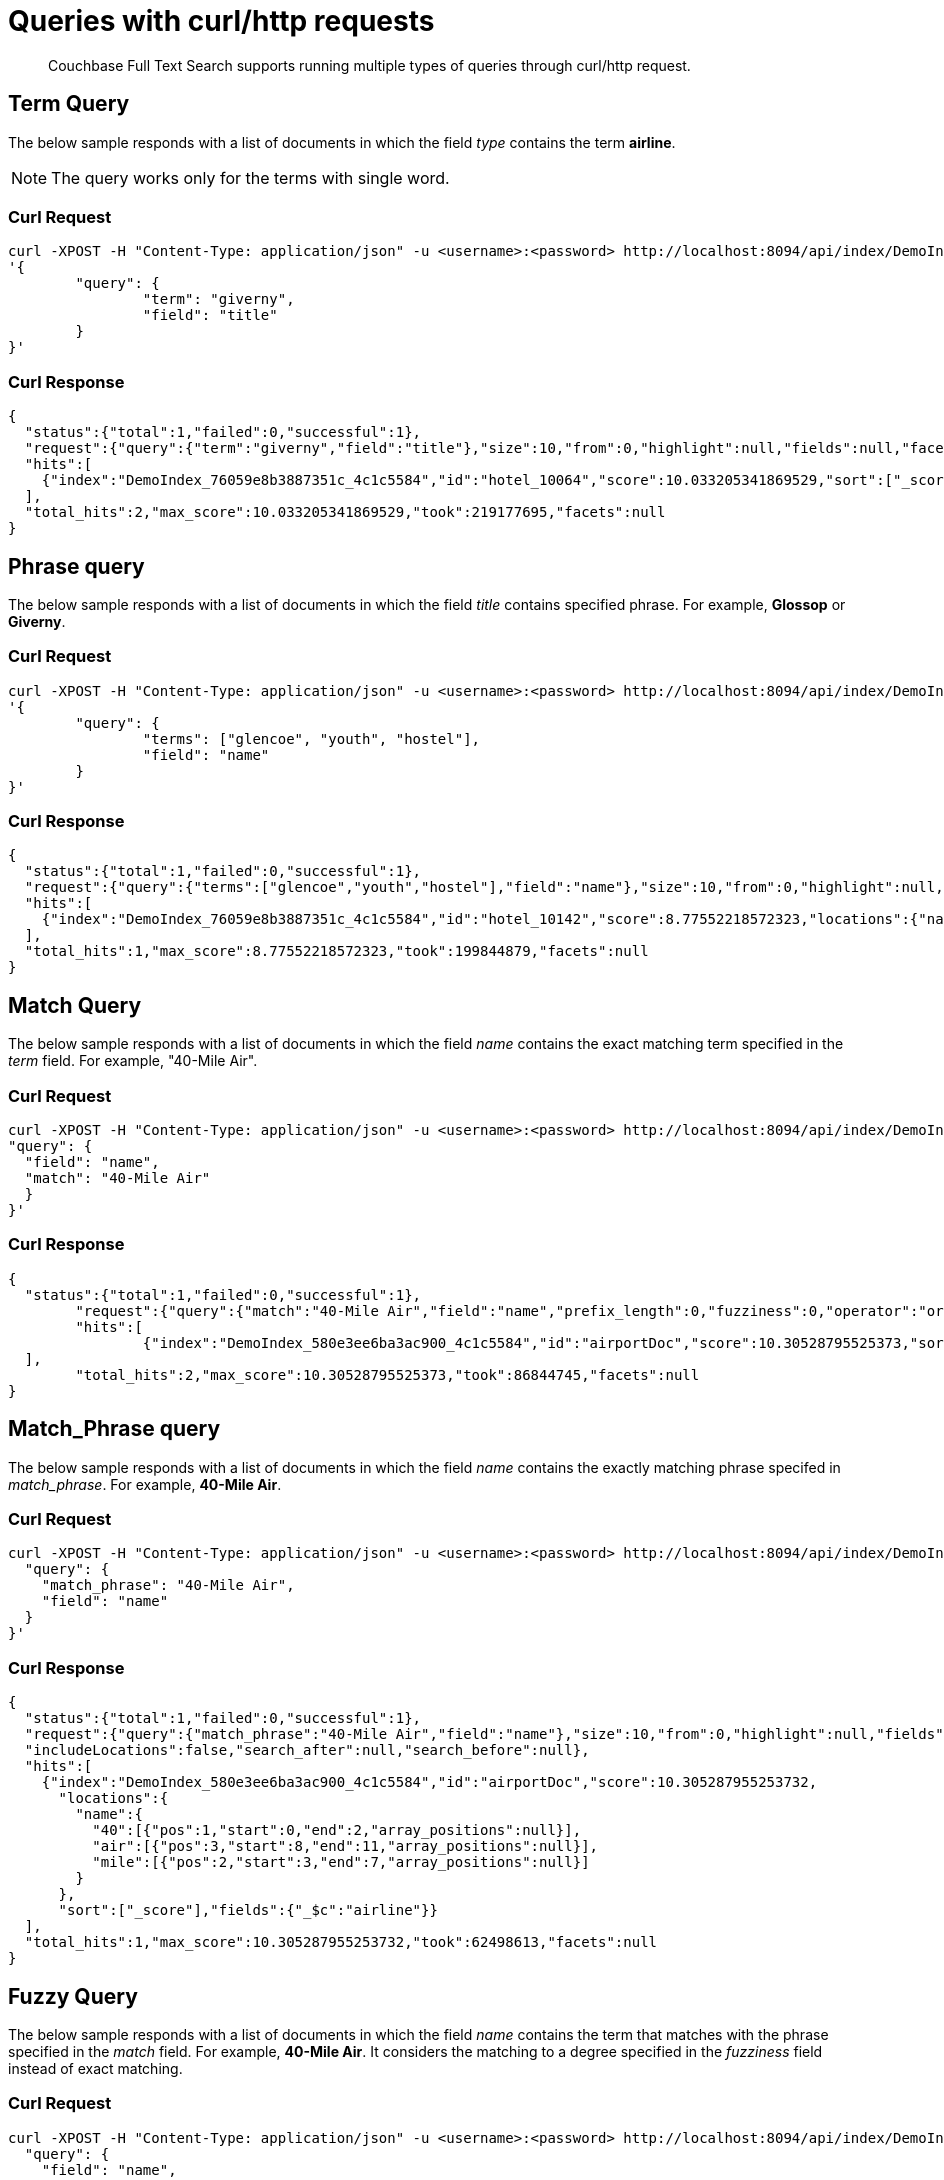 = Queries with curl/http requests

[abstract]
Couchbase Full Text Search supports running multiple types of queries through curl/http request. 

== Term Query

The below sample responds with a list of documents in which the field _type_ contains the term *airline*.

NOTE: The query works only for the terms with single word.

=== Curl Request

[source,JSON]
----
curl -XPOST -H "Content-Type: application/json" -u <username>:<password> http://localhost:8094/api/index/DemoIndex/query -d 
'{
	"query": {
		"term": "giverny", 
		"field": "title"
	}
}'
----

=== Curl Response

----
{
  "status":{"total":1,"failed":0,"successful":1},
  "request":{"query":{"term":"giverny","field":"title"},"size":10,"from":0,"highlight":null,"fields":null,"facets":null,"explain":false,"sort":["-_score"],"includeLocations":false,"search_after":null,"search_before":null},
  "hits":[
    {"index":"DemoIndex_76059e8b3887351c_4c1c5584","id":"hotel_10064","score":10.033205341869529,"sort":["_score"],"fields":{"_$c":"hotel"}},{"index":"DemoIndex_76059e8b3887351c_4c1c5584","id":"hotel_10063","score":10.033205341869529,"sort":["_score"],"fields":{"_$c":"hotel"}}
  ],
  "total_hits":2,"max_score":10.033205341869529,"took":219177695,"facets":null
}

----

== Phrase query

The below sample responds with a list of documents in which the field _title_ contains specified phrase. For example, *Glossop* or *Giverny*.

=== Curl Request

----
curl -XPOST -H "Content-Type: application/json" -u <username>:<password> http://localhost:8094/api/index/DemoIndex/query -d 
'{
	"query": {
		"terms": ["glencoe", "youth", "hostel"], 
		"field": "name"
	}
}'
----

=== Curl Response

----
{
  "status":{"total":1,"failed":0,"successful":1},
  "request":{"query":{"terms":["glencoe","youth","hostel"],"field":"name"},"size":10,"from":0,"highlight":null,"fields":null,"facets":null,"explain":false,"sort":["-_score"],"includeLocations":false,"search_after":null,"search_before":null},
  "hits":[
    {"index":"DemoIndex_76059e8b3887351c_4c1c5584","id":"hotel_10142","score":8.77552218572323,"locations":{"name":{"glencoe":[{"pos":1,"start":0,"end":7,"array_positions":null}],"hostel":[{"pos":3,"start":14,"end":20,"array_positions":null}],"youth":[{"pos":2,"start":8,"end":13,"array_positions":null}]}},"sort":["_score"],"fields":{"_$c":"hotel"}}
  ],
  "total_hits":1,"max_score":8.77552218572323,"took":199844879,"facets":null
}

----

== Match Query

The below sample responds with a list of documents in which the field _name_ contains the exact matching term specified in the _term_ field. For example, "40-Mile Air".

=== Curl Request

----

curl -XPOST -H "Content-Type: application/json" -u <username>:<password> http://localhost:8094/api/index/DemoIndex/query -d '{
"query": {
  "field": "name",
  "match": "40-Mile Air"
  }
}'

----

=== Curl Response

----
{
  "status":{"total":1,"failed":0,"successful":1},
	"request":{"query":{"match":"40-Mile Air","field":"name","prefix_length":0,"fuzziness":0,"operator":"or"},"size":10,"from":0,"highlight":null,"fields":null,"facets":null,"explain":false,"sort":["-_score"],"includeLocations":false,"search_after":null,"search_before":null},
	"hits":[
		{"index":"DemoIndex_580e3ee6ba3ac900_4c1c5584","id":"airportDoc","score":10.30528795525373,"sort":["_score"],"fields":{"_$c":"airline"}},{"index":"DemoIndex_580e3ee6ba3ac900_4c1c5584","id":"hotel_16687","score":1.085367329598051,"sort":["_score"],"fields":{"_$c":"hotel"}}
  ],
	"total_hits":2,"max_score":10.30528795525373,"took":86844745,"facets":null
}
----

== Match_Phrase query

The below sample responds with a list of documents in which the field _name_ contains the exactly matching phrase specifed in _match_phrase_. For example, *40-Mile Air*.

=== Curl Request

----
curl -XPOST -H "Content-Type: application/json" -u <username>:<password> http://localhost:8094/api/index/DemoIndex/query -d '{
  "query": {
    "match_phrase": "40-Mile Air", 
    "field": "name"
  } 
}' 
----

=== Curl Response

----
{
  "status":{"total":1,"failed":0,"successful":1},
  "request":{"query":{"match_phrase":"40-Mile Air","field":"name"},"size":10,"from":0,"highlight":null,"fields":null,"facets":null,"explain":false,"sort":["-_score"],
  "includeLocations":false,"search_after":null,"search_before":null},
  "hits":[
    {"index":"DemoIndex_580e3ee6ba3ac900_4c1c5584","id":"airportDoc","score":10.305287955253732,
      "locations":{
        "name":{
          "40":[{"pos":1,"start":0,"end":2,"array_positions":null}],
          "air":[{"pos":3,"start":8,"end":11,"array_positions":null}],
          "mile":[{"pos":2,"start":3,"end":7,"array_positions":null}]
        }
      },
      "sort":["_score"],"fields":{"_$c":"airline"}}
  ],
  "total_hits":1,"max_score":10.305287955253732,"took":62498613,"facets":null
}
----

== Fuzzy Query

The below sample responds with a list of documents in which the field _name_ contains the term that matches with the phrase specified in the _match_ field. For example, *40-Mile Air*. It considers the matching to a degree specified in the _fuzziness_ field instead of exact matching.

=== Curl Request

----

curl -XPOST -H "Content-Type: application/json" -u <username>:<password> http://localhost:8094/api/index/DemoIndex/query -d '{
  "query": {
    "field": "name",
    "match": "40-Mile Air",
    "fuzziness": 2
  }
}'
----

=== Curl Response

----
{
  "status":{"total":1,"failed":0,"successful":1},
  "request":{"query":{"match":"40-Mile Air","field":"name","prefix_length":0,"fuzziness":2,"operator":"or"},"size":10,"from":0,"highlight":null,"fields":null,"facets":null,"explain":false,"sort":["-_score"],"includeLocations":false,"search_after":null,"search_before":null},
  "hits":[
      {"index":"DemoIndex_580e3ee6ba3ac900_4c1c5584","id":"hotel_19199","score":0.17049220881184127,"sort":["_score"],"fields":{"_$c":"hotel"}},
      {"index":"DemoIndex_580e3ee6ba3ac900_4c1c5584","id":"airportDoc","score":0.0956994969941305,"sort":["_score"],"fields":{"_$c":"airline"}},
      {"index":"DemoIndex_580e3ee6ba3ac900_4c1c5584","id":"hotel_21608","score":0.05690871682349641,"sort":["_score"],"fields":{"_$c":"hotel"}},
      {"index":"DemoIndex_580e3ee6ba3ac900_4c1c5584","id":"hotel_19326","score":0.05579005002540549,"sort":["_score"],"fields":{"_$c":"hotel"}},
      {"index":"DemoIndex_580e3ee6ba3ac900_4c1c5584","id":"hotel_21037","score":0.05061580360832486,"sort":["_score"],"fields":{"_$c":"hotel"}},
      {"index":"DemoIndex_580e3ee6ba3ac900_4c1c5584","id":"hotel_35854","score":0.04431672583269436,"sort":["_score"],"fields":{"_$c":"hotel"}},
      {"index":"DemoIndex_580e3ee6ba3ac900_4c1c5584","id":"hotel_3491","score":0.04321478718467854,"sort":["_score"],"fields":{"_$c":"hotel"}},
      {"index":"DemoIndex_580e3ee6ba3ac900_4c1c5584","id":"hotel_20421","score":0.04286437075446538,"sort":["_score"],"fields":{"_$c":"hotel"}},
      {"index":"DemoIndex_580e3ee6ba3ac900_4c1c5584","id":"hotel_1362","score":0.037911531284201695,"sort":["_score"],"fields":{"_$c":"hotel"}},
      {"index":"DemoIndex_580e3ee6ba3ac900_4c1c5584","id":"hotel_21721","score":0.037911531284201695,"sort":["_score"],"fields":{"_$c":"hotel"}}
    ],
    "total_hits":163,"max_score":0.17049220881184127,"took":21410046,"facets":null
  }

----

=== Curl Request

----
curl -XPOST -H "Content-Type: application/json" -u <username>:<password> http://localhost:8094/api/index/DemoIndex/query -d '{
  "query": {
    "field": "name", 
    "match": "40-Mile Air", 
    "fuzziness": 1
  }, 
  "includeLocations": true
}'
----

=== Curl Response

----
{
  "status":{"total":1,"failed":0,"successful":1},
	"request":{"query":{"match":"40-Mile Air","field":"name","prefix_length":0,"fuzziness":0,"operator":"or"},"size":10,"from":0,"highlight":null,"fields":null,"facets":null,"explain":false,"sort":["-_score"],"includeLocations":false,"search_after":null,"search_before":null},
	"hits":[
    {"index":"DemoIndex_580e3ee6ba3ac900_4c1c5584","id":"airportDoc","score":10.30528795525373,"sort":["_score"],"fields":{"_$c":"airline"}},
    {"index":"DemoIndex_580e3ee6ba3ac900_4c1c5584","id":"hotel_16687","score":1.085367329598051,"sort":["_score"],"fields":{"_$c":"hotel"}}
  ],
	"total_hits":2,"max_score":10.30528795525373,"took":86844745,"facets":null
}
----

=== Curl Request

----
curl -XPOST -H "Content-Type: application/json" -u <username>:<password> http://localhost:8094/api/index/DemoIndex/query -d '{
  "query": {
    "field": "name",
    "match": "40-Mile Air",
    "fuzziness": 2
  },
  "includeLocations": true, "analyzer": "standard"
}'
----

=== Curl Response

----
{
  "status":{"total":1,"failed":0,"successful":1},
  "request":{"query":{"match":"40-Mile Air","field":"name","prefix_length":0,"fuzziness":2,"operator":"or"},"size":10,"from":0,"highlight":null,"fields":null,"facets":null,"explain":false,"sort":["-_score"],"includeLocations":true,"search_after":null,"search_before":null},
  "hits":[
    {"index":"DemoIndex_580e3ee6ba3ac900_4c1c5584","id":"hotel_19199","score":0.17049220881184127,"locations":{"name":{"aire":[{"pos":1,"start":0,"end":4,"array_positions":null},{"pos":5,"start":26,"end":30,"array_positions":null}],
    "le":[
    {"pos":3,"start":15,"end":17,"array_positions":null}]}},"sort":["_score"],"fields":{"_$c":"hotel"}},{"index":"DemoIndex_580e3ee6ba3ac900_4c1c5584","id":"airportDoc","score":0.0956994969941305,"locations":{"name":{"40":[{"pos":1,"start":0,"end":2,"array_positions":null}],
    "air":[{"pos":3,"start":8,"end":11,"array_positions":null}],
    "mile":[{"pos":2,"start":3,"end":7,"array_positions":null}]}},"sort":["_score"],"fields":{"_$c":"airline"}},{"index":"DemoIndex_580e3ee6ba3ac900_4c1c5584","id":"hotel_21608","score":0.05690871682349641,
    "locations":{"name":{"le":[{"pos":2,"start":6,"end":8,"array_positions":null}],
    "m":[{"pos":3,"start":9,"end":10,"array_positions":null}]}},"sort":["_score"],"fields":{"_$c":"hotel"}},{"index":"DemoIndex_580e3ee6ba3ac900_4c1c5584","id":"hotel_19326","score":0.05579005002540549,
    "locations":{"name":{"isle":[{"pos":1,"start":0,"end":4,"array_positions":null}],"mull":[{"pos":3,"start":8,"end":12,"array_positions":null}]}},
    "sort":["_score"],"fields":{"_$c":"hotel"}},{"index":"DemoIndex_580e3ee6ba3ac900_4c1c5584","id":"hotel_21037","score":0.05061580360832486,
    "locations":{"name":{"b":[{"pos":4,"start":13,"end":14,"array_positions":null},{"pos":5,"start":15,"end":16,"array_positions":null}],
    "yr":[{"pos":2,"start":5,"end":7,"array_positions":null}]}},"sort":["_score"],"fields":{"_$c":"hotel"}},{"index":"DemoIndex_580e3ee6ba3ac900_4c1c5584","id":"hotel_35854","score":0.04431672583269436,
    "locations":{"name":{"du":[{"pos":3,"start":9,"end":11,"array_positions":null}],
    "le":[{"pos":1,"start":0,"end":2,"array_positions":null}]}},
    "sort":["_score"],"fields":{"_$c":"hotel"}},{"index":"DemoIndex_580e3ee6ba3ac900_4c1c5584","id":"hotel_3491","score":0.04321478718467854,"locations":{"name":{"five":[{"pos":1,"start":0,"end":4,"array_positions":null}],
    "rise":[{"pos":2,"start":5,"end":9,"array_positions":null}]}},"sort":["_score"],"fields":{"_$c":"hotel"}},{"index":"DemoIndex_580e3ee6ba3ac900_4c1c5584","id":"hotel_20421","score":0.04286437075446538,
    "locations":{"name":{"nh":[{"pos":1,"start":0,"end":2,"array_positions":null}],"nice":[{"pos":2,"start":3,"end":7,"array_positions":null}]}},"sort":["_score"],"fields":{"_$c":"hotel"}},{"index":"DemoIndex_580e3ee6ba3ac900_4c1c5584","id":"hotel_1362","score":0.037911531284201695,
    "locations":{"name":{"au":[{"pos":1,"start":0,"end":2,"array_positions":null}]}},"sort":["_score"],"fields":{"_$c":"hotel"}},{"index":"DemoIndex_580e3ee6ba3ac900_4c1c5584","id":"hotel_21721","score":0.037911531284201695,
    "locations":{"name":{"iv":[{"pos":3,"start":12,"end":14,"array_positions":null}]}},"sort":["_score"],"fields":{"_$c":"hotel"}}
  ],
  "total_hits":163,"max_score":0.17049220881184127,"took":610500365,"facets":null
}

----

== Prefix Query

The below sample responds with a list of documents in which the _name_ field contains the text that starts with the given prefix. For example, *Air*.

=== Curl Request 

----
curl -XPOST -H "Content-Type: application/json" -u <username>:<password> http://localhost:8094/api/index/DemoIndex/query -d '{
  "fields" : ["name"],
  "query": {
    "field": "name",
    "prefix": "glasgow"
  }
}'
----

=== Curl Response

----
{
  "status":{"total":1,"failed":0,"successful":1},
  "request":{"query":{"prefix":"glasgow","field":"name"},"size":10,"from":0,"highlight":null,"fields":["name"],"facets":null,"explain":false,"sort":["-_score"],
  "includeLocations":false,"search_after":null,"search_before":null},
  "hits":[
    {"index":"DemoIndex_76059e8b3887351c_4c1c5584","id":"hotel_10138","score":6.026769086106564,"sort":["_score"],"fields":{"_$c":"hotel"}}
  ],
  "total_hits":1,"max_score":6.026769086106564,"took":181596318,"facets":null
}

----

== Regex Query

The below sample responds with a list of documents in which the _name_ field contains the text in the given form of a regular expression. For example, _airport_.


=== Curl Request

----
curl -XPOST -H "Content-Type: application/json" -u <username>:<password> http://localhost:8094/api/index/DemoIndex/query -d '{
"query":{
    "field":"name","regexp":"a[h-i]r[o-p]+ort"}
  }'
----

=== Curl Response

----
{
  "status":{"total":1,"failed":0,"successful":1},
  "request":{
  "query":{"regexp":"a[h-i]r[o-p]+ort","field":"name"},"size":10,"from":0,"highlight":null,"fields":null,"facets":null,"explain":false,"sort":["-_score"],"includeLocations":false,"search_after":null,"search_before":null},
  "hits":[
    {"index":"DemoIndex_580e3ee6ba3ac900_4c1c5584","id":"hotel_15913","score":5.0166026709347635,"sort":["_score"],"fields":{"_$c":"hotel"}},
    {"index":"DemoIndex_580e3ee6ba3ac900_4c1c5584","id":"hotel_37887","score":4.486985781600578,"sort":["_score"],"fields":{"_$c":"hotel"}}
  ],
  "total_hits":2,"max_score":5.0166026709347635,"took":64912635,"facets":null
}
----

== Wildcard Query

The below sample responds with a list of documents in which the _country_ field contains the name that starts with *f* and ends with *ce*. For example, _france_.

=== Curl Request

----
curl -XPOST -H "Content-Type: application/json" -u <username>:<password> http://localhost:8094/api/index/DemoIndex/query -d '{
  "size":10, 
  "from":10,
  "ctl":{"timeout":30},
  "query":{
    "wildcard":"f*ce", 
    "field":"country"
  }
}'
----

=== Curl Response

----
{
  "status":{"total":1,"failed":0,"successful":1},
  "request":{"query":{"wildcard":"f*ce","field":"country"},
  "size":10,"from":10,"highlight":null,"fields":null,"facets":null,"explain":false,"sort":["-_score"],
  "includeLocations":false,"search_after":null,"search_before":null},
  "hits":[
    {"index":"DemoIndex_580e3ee6ba3ac900_4c1c5584","id":"hotel_21850","score":6.175990572936377,"sort":["_score"],"fields":{"_$c":"hotel"}},
    {"index":"DemoIndex_580e3ee6ba3ac900_4c1c5584","id":"hotel_21872","score":6.175990572936377,"sort":["_score"],"fields":{"_$c":"hotel"}},
    {"index":"DemoIndex_580e3ee6ba3ac900_4c1c5584","id":"hotel_24536","score":6.175990572936377,"sort":["_score"],"fields":{"_$c":"hotel"}},
    {"index":"DemoIndex_580e3ee6ba3ac900_4c1c5584","id":"hotel_21837","score":6.175990572936377,"sort":["_score"],"fields":{"_$c":"hotel"}},
    {"index":"DemoIndex_580e3ee6ba3ac900_4c1c5584","id":"hotel_21725","score":6.175990572936377,"sort":["_score"],"fields":{"_$c":"hotel"}},
    {"index":"DemoIndex_580e3ee6ba3ac900_4c1c5584","id":"hotel_21846","score":6.175990572936377,"sort":["_score"],"fields":{"_$c":"hotel"}},
    {"index":"DemoIndex_580e3ee6ba3ac900_4c1c5584","id":"hotel_40662","score":6.175990572936377,"sort":["_score"],"fields":{"_$c":"hotel"}},
    {"index":"DemoIndex_580e3ee6ba3ac900_4c1c5584","id":"hotel_35857","score":6.175990572936377,"sort":["_score"],"fields":{"_$c":"hotel"}},
    {"index":"DemoIndex_580e3ee6ba3ac900_4c1c5584","id":"hotel_21855","score":6.175990572936377,"sort":["_score"],"fields":{"_$c":"hotel"}},
    {"index":"DemoIndex_580e3ee6ba3ac900_4c1c5584","id":"hotel_21669","score":6.175990572936377,"sort":["_score"],"fields":{"_$c":"hotel"}}
  ],
  "total_hits":141,"max_score":6.175990572936377,"took":49997068,"facets":null
}
----

== Query String Query

The below sample responds with a list of documents in which the _name_ field contains the text that starts with *air* and the _country_ field contains the name _france_.


=== Curl Request

The *name* field prefixed with _air_ and the *country* field contains _france_.

----
curl -XPOST -H "Content-Type: application/json" -u <username>:<password> http://localhost:8094/api/index/DemoIndex/query -d '{
"query": {"query": "+name:air* +country:france"}}'
----

=== Curl Response

----
{
  "status":{"total":1,"failed":0,"successful":1},
  "request":{"query":{"query":"+name:air* +country:france"},
  "size":10,"from":0,"highlight":null,"fields":null,"facets":null,"explain":false,"sort":["-_score"],"includeLocations":false,"search_after":null,"search_before":null},
  "hits":[
    {"index":"DemoIndex_580e3ee6ba3ac900_4c1c5584","id":"hotel_19199","score":3.166810600229102,"sort":["_score"],"fields":{"_$c":"hotel"}}
  ],
  "total_hits":1,"max_score":3.166810600229102,"took":593704,"facets":null
}

----

=== Curl Request

The below sample responds with a list of documents in which the *name* field is prefixed with _air_, and the *country* field contains anything other than _france_.

----
curl -XPOST -H "Content-Type: application/json" -u <username>:<password> http://localhost:8094/api/index/DemoIndex/query -d '{
"query": {"query": "+name:air* -country:france"}}'
----

=== Curl Response

----
{
  "status":{"total":1,"failed":0,"successful":1},
  "request":{"query":{"query":"+name:air* -country:france"},
  "size":10,"from":0,"highlight":null,"fields":null,"facets":null,"explain":false,"sort":["-_score"],"includeLocations":false,"search_after":null,"search_before":null},
  "hits":[
    {"index":"DemoIndex_580e3ee6ba3ac900_4c1c5584","id":"airportDoc","score":1.0997886699799067,"sort":["_score"],"fields":{"_$c":"airline"}},
    {"index":"DemoIndex_580e3ee6ba3ac900_4c1c5584","id":"hotel_16687","score":1.0997886699799067,"sort":["_score"],"fields":{"_$c":"hotel"}},
    {"index":"DemoIndex_580e3ee6ba3ac900_4c1c5584","id":"hotel_15913","score":0.9524449440916017,"sort":["_score"],"fields":{"_$c":"hotel"}},
    {"index":"DemoIndex_580e3ee6ba3ac900_4c1c5584","id":"hotel_37887","score":0.8518926457255296,"sort":["_score"],"fields":{"_$c":"hotel"}}
  ],
  "total_hits":4,"max_score":1.0997886699799067,"took":537291,"facets":null
}

----

== Boosting the score

The below sample responds with a list of documents in which both the _type_ field and _name_ field contains the term *airport* but the relevancy of the specified term, for example, _airport_ is more in the _name_ field than the _type_ field.

=== Curl Request

----
curl -XPOST -H "Content-Type: application/json" -u <username>:<password> http://localhost:8094/api/index/DemoIndex/query -d '{
"query": {
 "disjuncts":[
   {"field":"city", "match": "glossop", "boost":5},
   {"field":"title", "match": "glossop"}
 ]
}'
----

=== Curl Response

----
{
  "status":{"total":1,"failed":0,"successful":1},
  "request":{"query":{"disjuncts":[{"match":"glossop","field":"city","boost":5,"prefix_length":0,"fuzziness":0,"operator":"or"},{"match":"glossop","field":"title","prefix_length":0,"fuzziness":0,"operator":"or"}],"min":0},"size":10,"from":0,"highlight":null,"fields":null,"facets":null,"explain":false,"sort":["-_score"],
  "includeLocations":false,"search_after":null,"search_before":null},
  "hits":[
    {"index":"DemoIndex_41b91e3a4134783d_4c1c5584","id":"hotel_10161","score":11.390925020776914,"sort":["_score"],"fields":{"_$c":"hotel"}},{"index":"DemoIndex_41b91e3a4134783d_4c1c5584","id":"hotel_10158","score":11.390925020776914,"sort":["_score"],"fields":{"_$c":"hotel"}},{"index":"DemoIndex_41b91e3a4134783d_4c1c5584","id":"hotel_10160","score":11.390925020776914,"sort":["_score"],"fields":{"_$c":"hotel"}},{"index":"DemoIndex_41b91e3a4134783d_4c1c5584","id":"hotel_10159","score":0.9131614588308529,"sort":["_score"],"fields":{"_$c":"hotel"}}
  ],
  "total_hits":4,"max_score":11.390925020776914,"took":339907764,"facets":null
}

----

== Conjuncts and Disjuncts

The below sample responds with a list of documents in which the _name_ field contains the text that starts with air and the _testing_ field is not *false*, and the _country_ field does not contain *france*.

== Curl Request

----
curl -XPOST -H "Content-Type: application/json" -u <username>:<password> http://localhost:8094/api/index/DemoIndex/query -d '{
  "query": {
    "conjuncts": [
      {"query": "+name:air*"},
      {"disjuncts": [
        {"query": "+testing:false"},
        {"query": "country:france"}
      ]}
    ]
  }
}'
----

=== Curl Response

----
{
  "status":{"total":1,"failed":0,"successful":1},
  "request":{"query":{"conjuncts":[{"query":"+name:air*"},{"disjuncts":[{"query":"+testing:false"},{"query":"country:france"}],"min":0}]},"size":10,"from":0,"highlight":null,"fields":null,"facets":null,"explain":false,"sort":["-_score"],
  "includeLocations":false,"search_after":null,"search_before":null},
  "hits":[
    {"index":"DemoIndex_580e3ee6ba3ac900_4c1c5584","id":"hotel_19199","score":1.8423829850895888,"sort":["_score"],"fields":{"_$c":"hotel"}}
  ],"total_hits":1,"max_score":1.8423829850895888,"took":81919182,"facets":null
}

----

== Boolean Query

== Curl Request

----
curl -XPOST -H "Content-Type: application/json" -u <username>:<password> http://localhost:8094/api/index/DemoIndex/query -d '{
  "query" : {
    "must": {
      "conjuncts":[{"field":"type", "match": "hotel"}, {"field":"country", "match": "france"}]
    },
    "must_not": {
      "disjuncts": [{"field":"country", "match": "united states"}]
    },
    "should": {
      "disjuncts": [{"field":"free_parking", "bool": true}]
    }
  }
}'
----

=== Curl Response

----
{
  "status":{"total":1,"failed":0,"successful":1},
  "request":{"query":{"must":{"conjuncts":[{"match":"hotel","field":"type","prefix_length":0,"fuzziness":0,"operator":"or"},{"match":"france","field":"country","prefix_length":0,"fuzziness":0,"operator":"or"}]},"should":{"disjuncts":[{"bool":true,"field":"free_parking"}],"min":0},"must_not":{"disjuncts":[{"match":"united states","field":"country","prefix_length":0,"fuzziness":0,"operator":"or"}],"min":0}},"size":10,"from":0,"highlight":null,"fields":null,"facets":null,"explain":false,"sort":["-_score"],
  "includeLocations":false,"search_after":null,"search_before":null},
  "hits":[
    {"index":"DemoIndex_76059e8b3887351c_4c1c5584","id":"hotel_21720","score":9.381573976364228,"sort":["_score"],"fields":{"_$c":"hotel"}},{"index":"DemoIndex_76059e8b3887351c_4c1c5584","id":"hotel_21849","score":9.381573976364228,"sort":["_score"],"fields":{"_$c":"hotel"}},{"index":"DemoIndex_76059e8b3887351c_4c1c5584","id":"hotel_20419","score":9.381573976364228,"sort":["_score"],"fields":{"_$c":"hotel"}},{"index":"DemoIndex_76059e8b3887351c_4c1c5584","id":"hotel_21725","score":9.381573976364228,"sort":["_score"],"fields":{"_$c":"hotel"}},{"index":"DemoIndex_76059e8b3887351c_4c1c5584","id":"hotel_20422","score":9.381573976364228,"sort":["_score"],"fields":{"_$c":"hotel"}},{"index":"DemoIndex_76059e8b3887351c_4c1c5584","id":"hotel_21852","score":9.381573976364228,"sort":["_score"],"fields":{"_$c":"hotel"}},{"index":"DemoIndex_76059e8b3887351c_4c1c5584","id":"hotel_21657","score":9.381573976364228,"sort":["_score"],"fields":{"_$c":"hotel"}},{"index":"DemoIndex_76059e8b3887351c_4c1c5584","id":"hotel_21838","score":9.381573976364228,"sort":["_score"],"fields":{"_$c":"hotel"}},{"index":"DemoIndex_76059e8b3887351c_4c1c5584","id":"hotel_21723","score":9.381573976364228,"sort":["_score"],"fields":{"_$c":"hotel"}},{"index":"DemoIndex_76059e8b3887351c_4c1c5584","id":"hotel_1359","score":9.381573976364228,"sort":["_score"],"fields":{"_$c":"hotel"}}
  ],
  "total_hits":140,"max_score":9.381573976364228,"took":116599230,"facets":null
}

----

== Date Range Query

NOTE: This example needs an index created on beer-sample bucket.

The below sample responds with a list of documents in which the _updateOn_ field contains the date in between the _start_ date and _end_ date, both inclusive.

=== Curl Request

----
curl -XPOST -H "Content-Type: application/json" -u <username>:<password> http://localhost:8094/api/index/<beer-sample-index-name>/query -d '{
  "query": {
    "start": "2001-01-01","inclusive_start": true,"end": "2021-08-11","inclusive_end": true,"field": "updated"
  }
}'
----

=== Curl Response

----
{
    "status": {
    "total": 1,
    "failed": 0,
    "successful": 1
    },
    "request": {
    "query": {
        "start": "2001-01-01T00:00:00Z",
        "end": "2021-08-11T00:00:00Z",
        "inclusive_start": true,
        "inclusive_end": true,
        "field": "updated"
    },
    "size": 10,
    "from": 0,
    "highlight": null,
    "fields": null,
    "facets": null,
    "explain": false,
    "sort": [
        "-_score"
    ],
    "includeLocations": false,
    "search_after": null,
    "search_before": null
    },
    "hits": [
    {
        "index": "bix_3a91439dbf1df8ee_4c1c5584",
        "id": "devil_s_canyon",
        "score": 0.716641821033877,
        "sort": [
        "_score"
        ]
    },
    {
        "index": "bix_3a91439dbf1df8ee_4c1c5584",
        "id": "abita_brewing_company-strawberry",
        "score": 0.716641821033877,
        "sort": [
        "_score"
        ]
    },
    ...
    {
        "index": "bix_3a91439dbf1df8ee_4c1c5584",
        "id": "cains-2008_culture_beer",
        "score": 0.716641821033877,
        "sort": [
        "_score"
        ]
    },
    {
        "index": "bix_3a91439dbf1df8ee_4c1c5584",
        "id": "element_brewing_company-dark_element",
        "score": 0.716641821033877,
        "sort": [
        "_score"
        ]
    }
    ],
    "total_hits": 7303,
    "max_score": 0.716641821033877,
    "took": 1447295,
    "facets": null
}
----

== Numeric Range Query

The below sample responds with a list of documents in which the _id_ field is between the specified maximum (_max_) and minimum (_min_) values.

=== Curl Request

----
curl -XPOST -H "Content-Type: application/json" -u <username>:<password> http://localhost:8094/api/index/DemoIndex/query -d '{
  "query":{
    "field":"id","max": 8100, "min": 8080
  }
}'
----

=== Curl Response

----
{"status":{"total":1,"failed":0,"successful":1},
  "request":{"query":{"min":10025,"max":10030,"field":"id"},"size":10,"from":0,"highlight":null,"fields":null,"facets":null,"explain":false,"sort":["-_score"],
  "includeLocations":false,"search_after":null,"search_before":null},
  "hits":[
      {"index":"DemoIndex_580e3ee6ba3ac900_4c1c5584","id":"hotel_10025","score":0.922656832718857,"sort":["_score"],"fields":{"_$c":"hotel"}},{"index":"DemoIndex_580e3ee6ba3ac900_4c1c5584","id":"hotel_10026","score":0.922656832718857,"sort":["_score"],"fields":{"_$c":"hotel"}}
  ],
  "total_hits":2,"max_score":0.922656832718857,"took":62274941,"facets":null
}

----

== DOC_ID QUERY

The below sample responds with a list of documents in which the document ID is any of the specified ids. For example, airline_10 and airline_10123.

=== Curl Request

----
curl -XPOST -H "Content-Type: application/json" -u <username>:<password> http://localhost:8094/api/index/DemoIndex/query -d '{
  "query":{
    "ids":["airline_10", "airline_10123"]
  }
}'
----

=== Curl Response

----
{"status":{"total":1,"failed":0,"successful":1},
  "request":{
    "query":{"ids":["airline_10","airline_10123"]},"size":10,"from":0,"highlight":null,"fields":null,"facets":null,"explain":false,"sort":["-_score"],
    "includeLocations":false,"search_after":null,"search_before":null},
    "hits":[
      {"index":"DemoIndex_580e3ee6ba3ac900_4c1c5584","id":"airline_10","score":1,"sort":["_score"],"fields":{"_$c":"airline"}},
      {"index":"DemoIndex_580e3ee6ba3ac900_4c1c5584","id":"airline_10123","score":1,"sort":["_score"],"fields":{"_$c":"airline"}}
    ],
    "total_hits":2,"max_score":1,"took":139708973,"facets":null
  }

----

== Bounded Rectangle Query

The below sample responds with a list of documents in which the geolocation (_geo_) is bounded between the specified _top_left_ and _bottom_right_.

=== Curl Request

----
curl -XPOST -H "Content-Type: application/json" -u <username>:<password> http://localhost:8094/api/index/DemoIndex/query -d '{
  "query": {"field": "geo", "bottom_right": [-66.9326, 24.9493], "top_left": [-125.0011, 49.5904]}
  }'
----

=== Curl Response

----
{"status":{"total":1,"failed":0,"successful":1},"request":{"query":{"top_left":[-125.0011,49.5904],"bottom_right":[-66.9326,24.9493],"field":"geo"},"size":10,"from":0,"highlight":null,"fields":null,"facets":null,"explain":false,"sort":["-_score"],"includeLocations":false,"search_after":null,"search_before":null},"hits":[{"index":"DemoIndex_76059e8b3887351c_4c1c5584","id":"hotel_23634","score":0.5583933812203372,"sort":["_score"],"fields":{"_$c":"hotel"}},{"index":"DemoIndex_76059e8b3887351c_4c1c5584","id":"hotel_17932","score":0.5583933812203372,"sort":["_score"],"fields":{"_$c":"hotel"}},{"index":"DemoIndex_76059e8b3887351c_4c1c5584","id":"hotel_25325","score":0.2575082889947619,"sort":["_score"],"fields":{"_$c":"hotel"}},{"index":"DemoIndex_76059e8b3887351c_4c1c5584","id":"hotel_25155","score":0.2575082889947619,"sort":["_score"],"fields":{"_$c":"hotel"}},{"index":"DemoIndex_76059e8b3887351c_4c1c5584","id":"hotel_25263","score":0.2575082889947619,"sort":["_score"],"fields":{"_$c":"hotel"}},{"index":"DemoIndex_76059e8b3887351c_4c1c5584","id":"hotel_3785","score":0.2575082889947619,"sort":["_score"],"fields":{"_$c":"hotel"}},{"index":"DemoIndex_76059e8b3887351c_4c1c5584","id":"hotel_25302","score":0.2575082889947619,"sort":["_score"],"fields":{"_$c":"hotel"}},{"index":"DemoIndex_76059e8b3887351c_4c1c5584","id":"hotel_25195","score":0.2575082889947619,"sort":["_score"],"fields":{"_$c":"hotel"}},{"index":"DemoIndex_76059e8b3887351c_4c1c5584","id":"hotel_25161","score":0.2575082889947619,"sort":["_score"],"fields":{"_$c":"hotel"}},{"index":"DemoIndex_76059e8b3887351c_4c1c5584","id":"hotel_25119","score":0.2575082889947619,"sort":["_score"],"fields":{"_$c":"hotel"}}],"total_hits":361,"max_score":0.5583933812203372,"took":473390831,"facets":null}

----

== Point Distance Query

The below sample responds with a list of documents in which the _location_ specified as geolocation is in the proximity of the distance specified in _distance_ field. A location is represented by means of longitude-latitude coordinate pairs.

=== Curl Request

----
curl -XPOST -H "Content-Type: application/json" -u <username>:<password> http://localhost:8094/api/index/DemoIndex/query -d '{
      "from": 0,
      "size": 10,
      "query": {
        "location": {
          "lon": -2.235143,
          "lat": 53.482358
        },
        "distance": "1mi",
        "field": "geo"
      },
      "sort": [
        {
          "by": "geo_distance",
          "field": "geo",
          "unit": "mi",
          "location": {
            "lon": -2.235143,
            "lat": 53.482358
          }
        }
      ]
    }'
----

=== Curl Response

----
{
  "status":{"total":1,"failed":0,"successful":1},
  "request":{"query":{"location":[-2.235143,53.482358],"distance":"1mi","field":"geo"},"size":10,"from":0,"highlight":null,"fields":null,"facets":null,"explain":false,"sort":[{"by":"geo_distance","field":"geo","location":{"lat":53.482358,"lon":-2.235143},"unit":"mi"}],
  "includeLocations":false,"search_after":null,"search_before":null},
  "hits":[
    {"index":"DemoIndex_41b91e3a4134783d_4c1c5584","id":"hotel_17413","score":1.2317379157866246,"sort":[" \u0001?U]S\\.e\u0002_"],"fields":{"_$c":"hotel"}},
    {"index":"DemoIndex_41b91e3a4134783d_4c1c5584","id":"hotel_17414","score":1.2317379157866246,"sort":[" \u0001?Z\u0000./\u0007Q\u0012\t"],"fields":{"_$c":"hotel"}},
    {"index":"DemoIndex_41b91e3a4134783d_4c1c5584","id":"hotel_17415","score":1.2317379157866246,"sort":[" \u0001?lg6,\u003c\u000cIL"],"fields":{"_$c":"hotel"}},
    {"index":"DemoIndex_41b91e3a4134783d_4c1c5584","id":"hotel_17416","score":1.2317379157866246,"sort":[" \u0001?r\u003cw\u0005GZ\u0005\u001f"],"fields":{"_$c":"hotel"}}
  ],
  "total_hits":4,"max_score":1.2317379157866246,"took":126456906,"facets":null
}

----

== Date Range Facets Query

NOTE: This example needs an index created on beer-sample bucket.

=== Curl Request

----
curl -XPOST -H "Content-Type: application/json" -u <username>:<password> http://localhost:8094/api/index/<beer-sample-index-name>/query -d '{
  "query": {
    "field": "style",
    "term": "beer"
  },
  "facets": {
    "types": {
      "size": 10,
      "field": "updated",
      "date_ranges": [
        {
          "name": "old",
          "end": "2011-01-01"
        },
        {
          "name": "new",
          "start": "2011-01-02"
        }
      ]
    }
  }
}'
----

=== Curl Response

----
{
  "status": {
    "total": 1,
    "failed": 0,
    "successful": 1
  },
  "request": {
    "query": {
      "term": "beer",
      "field": "style"
    },
    "size": 10,
    "from": 0,
    "highlight": null,
    "fields": null,
    "facets": {
      "types": {
        "size": 10,
        "field": "updated",
        "date_ranges": [
          {
            "end": "2011-01-01",
            "name": "old",
            "start": "0001-01-01T00:00:00Z"
          },
          {
            "end": "0001-01-01T00:00:00Z",
            "name": "new",
            "start": "2011-01-02"
          }
        ]
      }
    },
    "explain": false,
    "sort": [
      "-_score"
    ],
    "includeLocations": false,
    "search_after": null,
    "search_before": null
  },
  "hits": [
    {
      "index": "bix_3a91439dbf1df8ee_4c1c5584",
      "id": "erie_brewing_company-derailed_black_cherry_ale",
      "score": 3.8396833650222075,
      "sort": [
        "_score"
      ]
    },
    {
      "index": "bix_3a91439dbf1df8ee_4c1c5584",
      "id": "smuttynose_brewing_co-smuttynose_pumpkin_ale",
      "score": 3.8396833650222075,
      "sort": [
        "_score"
      ]
    },
    ...
    {
      "index": "bix_3a91439dbf1df8ee_4c1c5584",
      "id": "warwick_valley_wine_co-doc_s_hard_apple_cider",
      "score": 3.8396833650222075,
      "sort": [
        "_score"
      ]
    }
  ],
  "total_hits": 86,
  "max_score": 3.8396833650222075,
  "took": 155002,
  "facets": {
    "types": {
      "field": "updated",
      "total": 86,
      "missing": 0,
      "other": 0,
      "date_ranges": [
        {
          "name": "old",
          "end": "2011-01-01T00:00:00Z",
          "count": 81
        },
        {
          "name": "new",
          "start": "2011-01-02T00:00:00Z",
          "count": 5
        }
      ]
    }
  }
}
----
  
== Numeric Range facet

The below sample is to fetch the top 10 hotels based on the ratings given by the customers.

* Type Mapping => type:hotel
* child-field: reviews.ratings.Service
* Analyzer: standard

=== Curl Request

----
curl -XPOST -H "Content-Type: application/json" -u <username>:<password> http://localhost:8094/api/index/DemoIndex/query -d '{
      "query": {
        "field": "reviews.content",
        "term": "good"
      },
      "facets": {
        "types": {
          "size": 10,
          "field": "reviews.ratings.Service",
          "numeric_ranges": [
                {
                    "name": "Awesome",
                    "min": 5
                },
                {
                    "name": "Good",
                    "max": 4
                },
                 {
                    "name": "Avg",
                    "max": 3
                },
                {
                    "name": "Poor",
                    "max": 2
                },
                 {
                    "name": "Bad",
                    "max": 1
                }
             ]
        }
      }
    }'
----

=== Curl Response

----
{"status":{"total":1,"failed":0,"successful":1},
  "request":{"query":{"term":"good","field":"reviews.content"},"size":10,"from":0,"highlight":null,"fields":null,"facets":{"types":{"size":10,"field":"reviews.ratings.Service","numeric_ranges":[{"name":"Awesome","min":5},{"name":"Good","max":4},{"name":"Avg","max":3},{"name":"Poor","max":2},{"name":"Bad","max":1}]}},"explain":false,"sort":["-_score"],
  "includeLocations":false,"search_after":null,"search_before":null},
  "hits":[
    {"index":"DemoIndex_41b91e3a4134783d_4c1c5584","id":"hotel_15134","score":1.608775098615459,"sort":["_score"],"fields":{"_$c":"hotel"}},
    {"index":"DemoIndex_41b91e3a4134783d_4c1c5584","id":"hotel_3491","score":1.5929246603757872,"sort":["_score"],"fields":{"_$c":"hotel"}},
    {"index":"DemoIndex_41b91e3a4134783d_4c1c5584","id":"hotel_9062","score":1.3135594084905977,"sort":["_score"],"fields":{"_$c":"hotel"}},
    {"index":"DemoIndex_41b91e3a4134783d_4c1c5584","id":"hotel_25261","score":1.199110122199631,"sort":["_score"],"fields":{"_$c":"hotel"}},
    {"index":"DemoIndex_41b91e3a4134783d_4c1c5584","id":"hotel_15976","score":1.0384598347067433,"sort":["_score"],"fields":{"_$c":"hotel"}},
    {"index":"DemoIndex_41b91e3a4134783d_4c1c5584","id":"hotel_26142","score":1.029912757807367,"sort":["_score"],"fields":{"_$c":"hotel"}},
    {"index":"DemoIndex_41b91e3a4134783d_4c1c5584","id":"hotel_3629","score":0.9683687809619517,"sort":["_score"],"fields":{"_$c":"hotel"}},
    {"index":"DemoIndex_41b91e3a4134783d_4c1c5584","id":"hotel_5848","score":0.9479798384018671,"sort":["_score"],"fields":{"_$c":"hotel"}},
    {"index":"DemoIndex_41b91e3a4134783d_4c1c5584","id":"hotel_16443","score":0.9479797868886458,"sort":["_score"],"fields":{"_$c":"hotel"}},
    {"index":"DemoIndex_41b91e3a4134783d_4c1c5584","id":"hotel_2814","score":0.9288267057398083,"sort":["_score"],"fields":{"_$c":"hotel"}}
  ],
  "total_hits":656,"max_score":1.608775098615459,"took":343585473,
  "facets":{
    "types": {
      "field":"reviews.ratings.Service","total":1871,"missing":3,"other":0,
        "numeric_ranges":[
          {"name":"Good","max":4,"count":658},{"name":"Awesome","min":5,"count":579},{"name":"Avg","max":3,"count":366},{"name":"Poor","max":2,"count":219},{"name":"Bad","max":1,"count":49}
        ]
      }
    }
  }
----